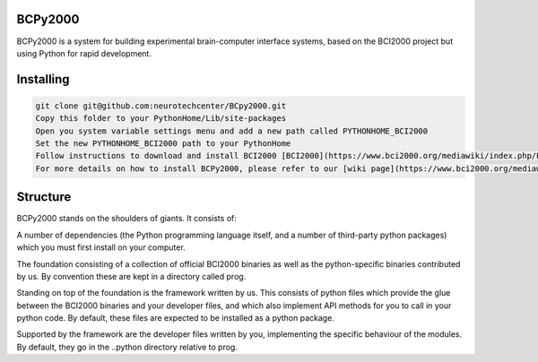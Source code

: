 

BCPy2000
===============
BCPy2000 is a system for building experimental brain-computer interface systems, based on the BCI2000 project but using Python for rapid development.

Installing
============

.. code-block:: bash

    git clone git@github.com:neurotechcenter/BCpy2000.git
    Copy this folder to your PythonHome/Lib/site-packages
    Open you system variable settings menu and add a new path called PYTHONHOME_BCI2000
    Set the new PYTHONHOME_BCI2000 path to your PythonHome
    Follow instructions to download and install BCI2000 [BCI2000](https://www.bci2000.org/mediawiki/index.php/Programming_Howto:Building_and_Customizing_BCI2000)
    For more details on how to install BCPy2000, please refer to our [wiki page](https://www.bci2000.org/mediawiki/index.php/BCPy2000) on the topic

Structure
=====

BCPy2000 stands on the shoulders of giants. It consists of:

A number of dependencies (the Python programming language itself, and a number of third-party python packages) which you must first install on your computer.

The foundation consisting of a collection of official BCI2000 binaries as well as the python-specific binaries contributed by us. By convention these are kept in a directory called prog.

Standing on top of the foundation is the framework written by us. This consists of python files which provide the glue between the BCI2000 binaries and your developer files, and which also implement API methods for you to call in your python code. By default, these files are expected to be installed as a python package.

Supported by the framework are the developer files written by you, implementing the specific behaviour of the modules. By default, they go in the ..\python directory relative to prog.

